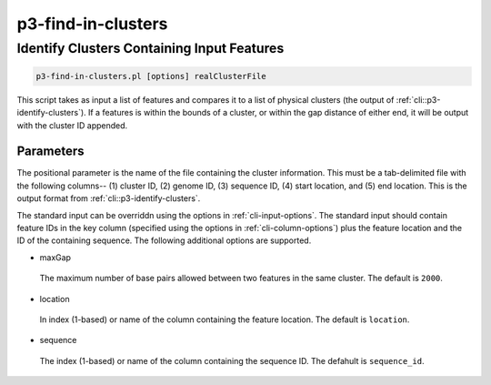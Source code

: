 .. _cli::p3-find-in-clusters:


###################
p3-find-in-clusters
###################


*******************************************
Identify Clusters Containing Input Features
*******************************************



.. code-block:: perl

     p3-find-in-clusters.pl [options] realClusterFile


This script takes as input a list of features and compares it to a list of physical clusters (the output of :ref:`cli::p3-identify-clusters`).
If a features is within the bounds of a cluster, or within the gap distance of either end, it will be output with the cluster ID appended.

Parameters
==========


The positional parameter is the name of the file containing the cluster information. This must be a tab-delimited file with the following
columns-- (1) cluster ID, (2) genome ID, (3) sequence ID, (4) start location, and (5) end location. This is the output format from
:ref:`cli::p3-identify-clusters`.

The standard input can be overriddn using the options in :ref:`cli-input-options`. The standard input should contain feature IDs in the
key column (specified using the options in :ref:`cli-column-options`) plus the feature location and the ID of the containing sequence.
The following additional options are supported.


- maxGap
 
 The maximum number of base pairs allowed between two features in the same cluster. The default is \ ``2000``\ .
 


- location
 
 In index (1-based) or name of the column containing the feature location. The default is \ ``location``\ .
 


- sequence
 
 The index (1-based) or name of the column containing the sequence ID. The defahult is \ ``sequence_id``\ .
 



